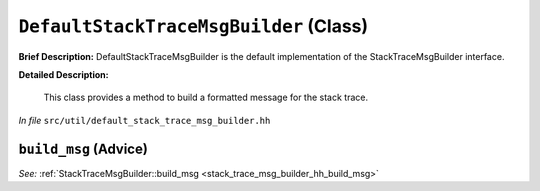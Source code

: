 ``DefaultStackTraceMsgBuilder`` (Class)
=======================================

**Brief Description:** DefaultStackTraceMsgBuilder is the default implementation of the StackTraceMsgBuilder interface.

**Detailed Description:**

    This class provides a method to build a formatted message for the stack trace.

*In file* ``src/util/default_stack_trace_msg_builder.hh``

.. _default_stack_trace_msg_builder_hh_build_msg:

``build_msg`` (Advice)
----------------------

*See:* :ref:`StackTraceMsgBuilder::build_msg <stack_trace_msg_builder_hh_build_msg>`

